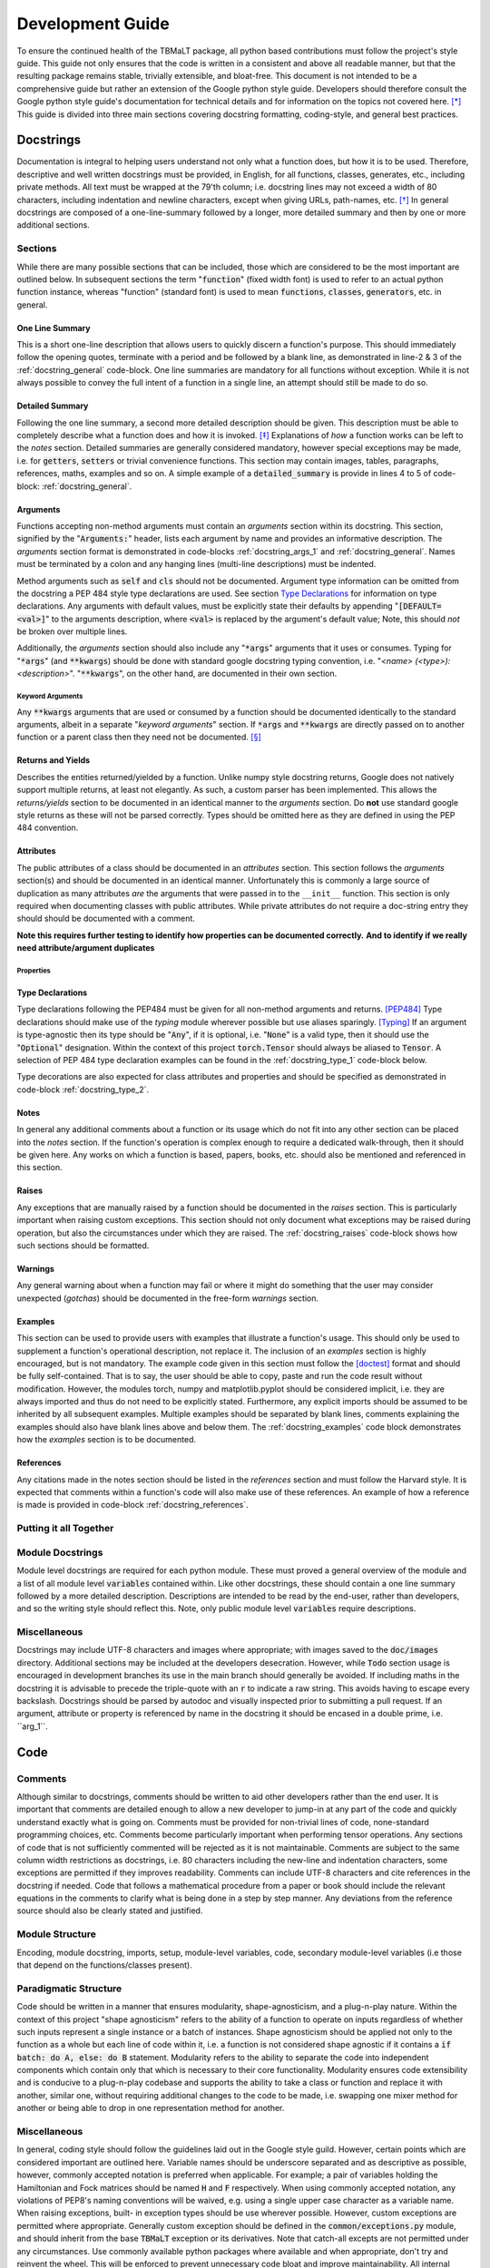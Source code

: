 *****************
Development Guide
*****************

To ensure the continued health of the TBMaLT package, all python based contributions must
follow the project's style guide. This guide not only ensures that the code is written in
a consistent and above all readable manner, but that the resulting package remains stable,
trivially extensible, and bloat-free. This document is not intended to be a comprehensive
guide but rather an extension of the Google python style guide. Developers should therefore
consult the Google python style guide's documentation for technical details and for information
on the topics not covered here. [*]_ This guide is divided into three main sections covering
docstring formatting, coding-style, and general best practices.


Docstrings
==========
Documentation is integral to helping users understand not only what a function does, but
how it is to be used. Therefore, descriptive and well written docstrings must be provided,
in English, for all functions, classes, generates, etc., including private methods. All
text must be wrapped at the 79'th column; i.e. docstring lines may not exceed a width of
80 characters, including indentation and newline characters, except when giving URLs,
path-names, etc. [*]_ In general docstrings are composed of a one-line-summary followed by
a longer, more detailed summary and then by one or more additional sections.


Sections
--------
While there are many possible sections that can be included, those which are considered
to be the most important are outlined below. In subsequent sections the term ":code:`function`"
(fixed width font) is used to refer to an actual python function instance, whereas "function"
(standard font) is used to mean :code:`functions`, :code:`classes`, :code:`generators`,
etc. in general.


One Line Summary
^^^^^^^^^^^^^^^^
This is a short one-line description that allows users to quickly discern a function's
purpose. This should immediately follow the opening quotes, terminate with a period and be
followed by a blank line, as demonstrated in line-2 & 3 of the :ref:`docstring_general`
code-block. One line summaries are mandatory for all functions without exception. While it
is not always possible to convey the full intent of a function in a single line, an attempt
should still be made to do so.


Detailed Summary
^^^^^^^^^^^^^^^^
Following the one line summary, a second more detailed description should be given. This
description must be able to completely describe what a function does and how it is invoked.
[*]_ Explanations of *how* a function works can be left to the *notes* section. Detailed
summaries are generally considered mandatory, however special exceptions may be made, i.e.
for :code:`getters`, :code:`setters` or trivial convenience functions. This section may
contain images, tables, paragraphs, references, maths, examples and so on. A simple example
of a :code:`detailed_summary` is provide in lines 4 to 5 of code-block: :ref:`docstring_general`.


Arguments
^^^^^^^^^
Functions accepting non-method arguments must contain an *arguments* section within its
docstring. This section, signified by the ":code:`Arguments:`" header, lists each argument
by name and provides an informative description. The *arguments* section format is demonstrated
in code-blocks :ref:`docstring_args_1` and :ref:`docstring_general`. Names must be terminated
by a colon and any hanging lines (multi-line descriptions) must be indented.

.. code-block:: python
    :caption: Argument declaration
    :name: docstring_args_1
    :linenos:

    def func(...):
        """...
        Arguments:
            arg_1: A short one-line description of the ``arg_1`` argument.
            arg_2: A slightly longer, multi-line description can also be given.
                However, the following lines must be intended like so. There
                should be no space between subsequent argument descriptions.
        ...
        """
        ...

Method arguments such as :code:`self` and :code:`cls` should not be documented. Argument
type information can be omitted from the docstring a PEP 484 style type declarations are
used. See section `Type Declarations`_ for information on type declarations. Any
arguments with default values, must be explicitly state their defaults by appending
":code:`[DEFAULT=<val>]`" to the arguments description, where :code:`<val>` is replaced by
the argument's default value; Note, this should *not* be broken over multiple lines.

Additionally, the *arguments* section should also include any ":code:`*args`" arguments
that it uses or consumes. Typing for ":code:`*args`" (and :code:`**kwargs`) should be done
with standard google docstring typing convention, i.e. "`<name> (<type>): <description>`".
":code:`**kwargs`", on the other hand, are documented in their own section.

Keyword Arguments
"""""""""""""""""
Any :code:`**kwargs` arguments that are used or consumed by a function should be documented
identically to the standard arguments, albeit in a separate "*keyword arguments*" section.
If :code:`*args` and :code:`**kwargs` are directly passed on to another function or a
parent class then they need not be documented. [*]_


Returns and Yields
^^^^^^^^^^^^^^^^^^
Describes the entities returned/yielded by a function. Unlike numpy style docstring returns,
Google does not natively support multiple returns, at least not elegantly. As such, a custom
parser has been implemented. This allows the *returns/yields* section to be documented in an
identical manner to the *arguments* section. Do **not** use standard google style returns as
these will not be parsed correctly. Types should be omitted here as they are defined in using
the PEP 484 convention.


Attributes
^^^^^^^^^^
The public attributes of a class should be documented in an *attributes* section.
This section follows the *arguments* section(s) and should be documented in an
identical manner. Unfortunately this is commonly a large source of duplication as
many attributes *are* the arguments that were passed in to the ``__init__`` function.
This section is only required when documenting classes with public attributes. While
private attributes do not require a doc-string entry they should should be documented
with a comment.

**Note this requires further testing to identify how properties can be documented correctly.**
**And to identify if we really need attribute/argument duplicates**

Properties
""""""""""




Type Declarations
^^^^^^^^^^^^^^^^^
Type declarations following the PEP484 must be given for all non-method arguments and returns.
[PEP484]_ Type declarations should make use of the `typing` module wherever possible but use
aliases sparingly. [Typing]_ If an argument is type-agnostic then its type should be ":code:`Any`",
if it is optional, i.e. ":code:`None`" is a valid type, then it should use the ":code:`Optional`"
designation. Within the context of this project :code:`torch.Tensor` should always be aliased to
:code:`Tensor`. A selection of PEP 484 type declaration examples can be found in the
:ref:`docstring_type_1` code-block below.

.. code-block:: python
    :caption: Function type declarations.
    :name: docstring_type_1
    :linenos:

    import torch
    from numbers import Real
    from typing import Union, List, Optional, Dict, Any, Literal
    Tensor = torch.Tensor


    def example(a: int, b: Union[int, str], c: List[Real], d: Dict[str, Any],
                e: Tensor, f: Literal['option_1', 'option_2'] = 'option_1',
                g: Optional[int] = None) -> Tensor:
        """...
        Arguments:
            a: an integer.
            b: An integer or a string.
            c: A list of anything numerical and real; integers, floats, etc.
            d: A dictionary keyed by strings and valued by any type.
            e: A torch tensor.
            f: Selection argument (with default) that can be one of the following:

                - "option_1": the first possible option
                - "option_2": the section option.

                [DEFAULT='option_1']
            g: An optional integer. [DEFAULT=None]

        Returns:
            h: A tensor
        ...
        """
        ...

Type decorations are also expected for class attributes and properties and should be
specified as demonstrated in code-block :ref:`docstring_type_2`.

.. code-block:: python
    :caption: Class type declarations.
    :name: docstring_type_2
    :linenos:

    class Example:
        """...
        Arguments:
            arg_1: The first argument here is an integer.

        Attributes:
            attr_1: Attributes should be documented similar to arguments.
        ...
        """

        def __init__(self, arg_1: int):
            self.arg_1 = arg_1
            self.attr_1: List[int] = [arg_1, arg_1 + 2]
            ...

        @property
        def prop_1(self) -> float:
            ...

Notes
^^^^^
In general any additional comments about a function or its usage which do not fit into
any other section can be placed into the *notes* section. If the function's operation
is complex enough to require a dedicated walk-through, then it should be given here. Any
works on which a function is based, papers, books, etc. should also be mentioned and
referenced in this section.

Raises
^^^^^^
Any exceptions that are manually raised by a function should be documented in the
*raises* section. This is particularly important when raising custom exceptions.
This section should not only document what exceptions may be raised during operation, but
also the circumstances under which they are raised. The :ref:`docstring_raises` code-block
shows how such sections should be formatted.

.. code-block:: python
    :caption: Raises section
    :name: docstring_raises
    :linenos:

    def example_function(val_1: int, val_2: int) -> int:
        """...
        Raises:
            AttributeError: Each error that is manually raised should be listed in
                the ``Raises`` section, and a description given specifying under
                what circumstances it is raised.
            ValueError: If `val_1` and `val_2` are equal.
        ...
        """
        ...

Warnings
^^^^^^^^
Any general warning about when a function may fail or where it might do something that the
user may consider unexpected (*gotchas*) should be documented in the free-form *warnings*
section.

Examples
^^^^^^^^
This section can be used to provide users with examples that illustrate a function's usage.
This should only be used to supplement a function's operational description, not replace
it. The inclusion of an *examples* section is highly encouraged, but is not mandatory.
The example code given in this section must follow the [doctest]_ format and should be fully
self-contained. That is to say, the user should be able to copy, paste and run the code
result without modification. However, the modules torch, numpy and matplotlib.pyplot should
be considered implicit, i.e. they are always imported and thus do not need to be explicitly
stated. Furthermore, any explicit imports should be assumed to be inherited by all subsequent
examples. Multiple examples should be separated by blank lines, comments explaining the
examples should also have blank lines above and below them. The :ref:`docstring_examples`
code block demonstrates how the *examples* section is to be documented.

.. code-block:: python
    :caption: Examples section
    :name: docstring_examples
    :linenos:

    def example_function(val_1: Real, val_2: Real) -> Real:
        """...
        Examples:
            >>> from example_module import example_function
            >>> a = 10
            >>> b = 20
            >>> c = example_function(a, b)
            >>> print(c)
            200

            Text can be placed above or below any example if needed but it is not
            mandatory. If a comment is made there must be a blank line between it
            and any example.

            >>> from example_module import example_function
            >>> print(15.5 , 19.28)
            307.21

        ...
        """
        ...


References
^^^^^^^^^^
Any citations made in the notes section should be listed in the *references* section
and must follow the Harvard style. It is expected that comments within a function's code
will also make use of these references. An example of how a reference is made is provided
in code-block :ref:`docstring_references`.

.. code-block:: python
    :caption: References section
    :name: docstring_references
    :linenos:

    def example_function():
        """...
        Notes:
            A reference is cited like so [1]_ , It must then have a corresponding
            entry in the ``References`` section.

        References:
            .. [1] Hourahine, B. et al. (2020) DFTB+, "a software package for
               efficient approximate density functional theory based atomistic
               simulations", The Journal of chemical physics, 152(12), p. 124101.
        ...
        """
        ...


Putting it all Together
-----------------------

.. code-block:: python
    :caption: Full docstring example
    :name: docstring_general
    :linenos:

    def example_function(a: Real, b: Real) -> Number:
        r"""A short one line summary of the function should be provided here.

        A longer multi-line function may follow if a more in-depth explanation of
        the function's purpose is necessary.

        Arguments:
            a: Description of the first argument.
            b: Description of the second argument.

        Returns:
            c: Description of the returned value.

        Notes:
            This is a highly contrived example of a Python docstring and is overly
            verbose by intent. [1]_

        Examples:
            An example of an example:

            >>> from example import example_function()
            >>> example_function(10, 20)
            200

        Raises:
            ValueError: If ``a`` is equal to 42.

        Warnings:
            This example has never been tested and there is a 1 in 10 chance of this
            code deciding to terminate itself.

        References:
            .. [1] Van Rossum, G. & Drake Jr, F.L., 1995. "Python reference manual,
               Centrum voor Wiskunde en Informatica Amsterdam".

        """
        if a == 42:  # <-- Raise an exception if a is equal to 42.
            raise ValueError('Argument "a" cannot be equal to 42.')

        if np.random.rand() < 0.1:  # <-- Pointless exit roulette.
            exit()

        c = a * b  # <-- Calculate the product

        return c  # <-- Finally return the result


Module Docstrings
-----------------
Module level docstrings are required for each python module. These must proved a general
overview of the module and a list of all module level :code:`variables` contained within.
Like other docstrings, these should contain a one line summary followed by a more detailed
description. Descriptions are intended to be read by the end-user, rather than developers,
and so the writing style should reflect this. Note, only public module level :code:`variables`
require descriptions.

.. code-block:: python
    :caption: Module docstring example
    :name: module_docstring
    :linenos:

    # -*- coding: utf-8 -*-
    r"""This is a simple example of a module level docstring.

    All modules should be provided with a short docstring detailing its function.
    It does not need to list the classes and methods present only public module-
    level variables, like so:

    Attributes:
        some_level_variable (int): Each module-level variable should be described.

    A further freeform (or structured) discussion can be given if deemed necessary.
    Note that the docstring is immediately preceded by a short line specifying the
    documents encoding ``# -*- coding: utf-8 -*-``.
    """



Miscellaneous
-------------
Docstrings may include UTF-8 characters and images where appropriate; with images saved to
the :code:`doc/images` directory. Additional sections may be included at the developers
desecration. However, while :code:`Todo` section usage is encouraged in development branches
its use in the main branch should generally be avoided. If including maths in the docstring
it is advisable to precede the triple-quote with an :code:`r` to indicate a raw string. This
avoids having to escape every backslash. Docstrings should be parsed by autodoc and visually
inspected prior to submitting a pull request. If an argument, attribute or property is referenced
by name in the docstring it should be encased in a double prime, i.e. \`\`arg_1\`\`.


Code
====

Comments
--------
Although similar to docstrings, comments should be written to aid other developers rather
than the end user. It is important that comments are detailed enough to allow a new developer
to jump-in at any part of the code and quickly understand exactly what is going on. Comments
must be provided for non-trivial lines of code, none-standard programming choices, etc.
Comments become particularly important when performing tensor operations. Any sections of
code that is not sufficiently commented will be rejected as it is not maintainable.
Comments are subject to the same column width restrictions as docstrings, i.e. 80 characters
including the new-line and indentation characters, some exceptions are permitted if they
improves readability. Comments can include UTF-8 characters and cite references in the
docstring if needed. Code that follows a mathematical procedure from a paper or book
should include the relevant equations in the comments to clarify what is being done in a
step by step manner. Any deviations from the reference source should also be clearly stated
and justified.


Module Structure
----------------
Encoding, module docstring, imports, setup, module-level variables, code, secondary
module-level variables (i.e those that depend on the functions/classes present).



Paradigmatic Structure
----------------------
Code should be written in a manner that ensures modularity, shape-agnosticism, and a
plug-n-play nature. Within the context of this project "shape agnosticism" refers to the
ability of a function to operate on inputs regardless of whether such inputs represent a
single instance or a batch of instances. Shape agnosticism should be applied not only to
the function as a whole but each line of code within it, i.e. a function is not considered
shape agnostic if it contains a :code:`if batch: do A, else: do B` statement. Modularity
refers to the ability to separate the code into independent components which contain only
that which is necessary to their core functionality. Modularity ensures code extensibility
and is conducive to a plug-n-play codebase and supports the ability to take a class or
function and replace it with another, similar one, without requiring additional changes to
the code to be made, i.e. swapping one mixer method for another or being able to drop in one
representation method for another.



Miscellaneous
-------------
In general, coding style should follow the guidelines laid out in the Google style guild.
However, certain points which are considered important are outlined here. Variable names
should be underscore separated and as descriptive as possible, however, commonly accepted
notation is preferred when applicable. For example; a pair of variables holding the
Hamiltonian and Fock matrices should be named :code:`H` and :code:`F` respectively. When
using commonly accepted notation, any violations of PEP8's naming conventions will be waived,
e.g. using a single upper case character as a variable name. When raising exceptions, built-
in exception types should be use wherever possible. However, custom exceptions are permitted
where appropriate. Generally custom exception should be defined in the :code:`common/exceptions.py`
module, and should inherit from the base :code:`TBMaLT` exception or its derivatives. Note
that catch-all excepts are not permitted under any circumstances. Use commonly available
python packages where available and when appropriate, don't try and reinvent the wheel.
This will be enforced to prevent unnecessary code bloat and improve maintainability. All
internal code must be written in a manner consistent with the use of atomic units.


Testing
-------
Every python module in the TBMaLT package must have a corresponding unit-test file
associated with it, named ":code:`test_<name>.py`. These files, located in the
:code:`tests/unittests` directory, must be able to test each component of their associated
modules using the :code:`pytest` package. Such tests should not require any external
software or data to be installed or downloaded in order to run. Wherever possible, best
efforts should be made to isolate the component being tested, as this aids the ability to
track down the source of an error. Unit-tests should verify that functions perform as
intended, produce results within acceptable tolerances, are stable during back-propagation,
raise the correct exceptions in response to erroneous inputs, are GPU operable, batch
operability, etc. Typically, three tests are performed per-function:

:guilabel:`single`
    Tests the ability of a function to operate on a single input and return a valid result.
    Furthermore, any general functionality tests, such as ensuring the correct errors are
    raised, should also be placed within this test-function.

:guilabel:`batch`
    Ensures a valid result is still returned when operating on a batch of inputs.

:guilabel:`grad`
    Uses the :code:`torch.autograd.gradcheck` function to test the continuity and stability
    of a backwards pass through the function. This should test the gradient through both
    single point and batch evaluations. Note that `raise_exception=False` must be set to
    `False` for it to be compatible with `pytest`. Furthermore, the dtype of the tensor must
    be a double precision float otherwise it will always fail.


These tests should be conducted separately and in the order shown above. They should be named
descriptively and follow the pattern: :code:`test_<f-name>_<info>_<type>` where "`f-name`"
is the name of the function being tested, "`type`" is a suffix that is `single`, `batch`
or `grad` for single, batch and gradient tests respectively. If additional information is
required it may be included in the optional `info` infix. All functions must take a pytest
fixture argument named `device`, this is a `torch.device` object on which all torch objects
must be created. To ensure GPU operability each test should check that torch objects returned
from the tested function remain on the device specified by `device`. By default, tests will
be run on the CPU, however passing the `--device cuda` argument will place tests on the GPU.
To ensure consistency all functions should be decorated with the `@test_utils.fix_seed`
decorator. This sets the numpy and pytorch random number generator seeds to 0 prior to
running the function. All `assert` statements should also have a short message associated
with them indicating what test is being performed. It is acknowledged that more/less complex
functions may require a greater/lesser number of tests to be performed. As gradient test
tend to have long run times they should be marked with a `@pytest.mark.grad` decorator,
allowing them to be selectively skipped. Finally, all test modules should import * from
`tbmalt.tests.test_utils.py` this ensures the correct float precision is used, activates
gradient anomaly detection and grants access to `fix_seed`. Some test examples are shown
below in code-block :ref:`unit_tests`.

.. code-block:: python
    :caption: Unit test examples
    :name: unit_tests
    :linenos:

    @fix_seed
    def test_example_single(device):
        """Single evaluation test of example."""
        # Generate test data
        a, b = torch.rand(1, device=device), torch.rand(1, device=device)
        # Call example function to get result
        value = example(a, b)
        # Get a reference value to compare to
        reference = np.example(a.numpy(), b.numpy())
        # Calculate the maximum absolute error
        mae = np.max(abs(value - reference))
        # Ensure the result is on the same device type as "device"
        same_device = value.device.type == device.type
        # Assert results are within tolerance
        assert mae < 1E-12, 'Example single tolerance test'
        # Assert result persists on the same device
        assert same_device, 'Device persistence check'


    @fix_seed
    def test_example_batch(device):
        """Batch evaluation test of example."""
        a, b = torch.rand(10, device=device), torch.rand(10, device=device)
        value = example(a, b)
        reference = np.example(a.numpy(), b.numpy())
        mae = np.max(abs(value - reference))
        same_device = value.device.type == device.type
        assert mae < 1E-12, 'Example batch tolerance test'
        assert same_device, 'Device persistence check'


    @fix_seed
    @pytest.mark.grad
    def test_example_grad(device):
        """Gradient evaluation test of example."""
        a1, b1 = torch.rand(1, device=device), torch.rand(1, device=device)
        a2, b2 = torch.rand(10, device=device), torch.rand(10, device=device)
        # Perform a check of the gradient
        grad_is_safe_single = torch.autograd.gradcheck(example, (a1, b1),
                                                       raise_exception=False)
        grad_is_safe_batch = torch.autograd.gradcheck(example, (a2, b2),
                                                      raise_exception=False)
        # Assert the stability of the gradients
        assert grad_is_safe_single, 'Gradient stability test single'
        assert grad_is_safe_batch, 'Gradient stability test batch'


In addition to the standard unit-tests there also exist a series of deep tests, located
in the :code:`tests/deeptests` directory. These tests are entirely optional and are
traditionally reserved for testing core functionality. Unlike unit-test these may require
additional data to be downloaded and new software packages, such as DFTB+, to be installed
in order to run.

While tests are expected to provide a reasonable degree of coverage, it is unreasonable to
strive for 100% coverage. It should also be noted that commenting and docstring rules are
significantly relaxed within test files, i.e. rigorous documentation is not enforced.




References
==========

Footnotes
---------
.. [*] https://google.github.io/styleguide/pyguide.html
.. [*] See the Google style definition for more information.
.. [*] In conjunction with the arguments and returns section of the docstring.
.. [*] Exception: If the downstream function is private then the arguments should be specified.


Citations
---------
.. [PEP484] https://www.python.org/dev/peps/pep-0484/
.. [Typing] https://docs.python.org/3/library/typing.html
.. [doctest] https://docs.python.org/3/library/doctest.html


Notes
-----
- Classes should have a __repr__ method to allow quick and easy inspection of an object.
- Version nomenclature X.Y.Z version, revision, patch.
- Serialisation of models, models must be serialisable so that they can be stored and used at a later date.
- Indentation should use spaces (specifically 4) rather than tabs.
- All printing should be handled via the logging function, and should be formatted neatly using f-stings
  which use a global precision variable (should use format '6.2E' when printing to terminal.).
- Should use pylint with the custom pylintrc config file to grade code quality.
- __init__.py files must be declared for all module directories.
- Code that uses depreciated functions or function signatures must be update prior to a pull request.
- Printing should be optional, off by default and be handled via the logging module.


Todo
----
- Where suitable, consider replacing some of the examples with code taken from the maths
  module. These functions will be taken directly from the active code, truncated and the
  relevant lines highlighted.
- Fill in the **Module Structure** section which details how a module file should be laid
  out; i.e. licence, encoding, docstring, imports, etc. How functions and classes should
  be grouped and separated for clarity.

